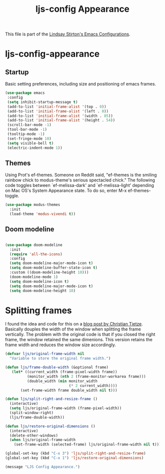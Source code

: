 #+TITLE: ljs-config Appearance
#+OPTIONS: toc:nil num:nil ^:nil

This file is part of the [[file:ljs-config.org][Lindsay Stirton's Emacs Configurations]].

* ljs-config-appearance

** Startup

Basic setting preferences, including size and positioning of emacs frames. 

#+srcname: ljs-config-appearance-startup
#+begin_src emacs-lisp 
 (use-package emacs
  :config
  (setq inhibit-startup-message t)
  (add-to-list 'initial-frame-alist '(top . 0))
  (add-to-list 'initial-frame-alist '(left . 0))
  (add-to-list 'initial-frame-alist '(width . 85))
  (add-to-list 'initial-frame-alist '(height . 54))
  (scroll-bar-mode -1)
  (tool-bar-mode -1)
  (tooltip-mode -1)
  (set-fringe-mode 10)
  (setq visible-bell t)
  (electric-indent-mode 1))
#+end_src


** Themes

Using Prot's ef-themes. Someone on Reddit said, "ef-themes is the
smiling rainbow chick to modus-theme's serious spectacled chick." The
following code toggles between `ef-melissa-dark' and
`ef-melissa-light' depending on Mac OS's System Appearance state. To
do so, enter M-x ef-themes-toggle.



 #+srcname: ljs-config-appearance-themes
#+begin_src emacs-lisp
   (use-package modus-themes
     :init
     (load-theme 'modus-vivendi t))
#+end_src


** Doom modeline

#+srcname: ljs-config-appearance-doom-modeline
#+begin_src emacs-lisp

   (use-package doom-modeline
     :init
     (require 'all-the-icons)
     :config
     (setq doom-modeline-major-mode-icon t)
     (setq doom-modeline-buffer-state-icon t)
     :custom ((doom-modeline-height 10)))
     (doom-modeline-mode 1)
     (setq doom-modeline-icon t)
     (setq doom-modeline-major-mode-icon t)
     (setq doom-modeline-height 10)
#+end_src

* Splitting frames

I found the idea and code for this on a [[https://christiantietze.de/posts/2022/02/split-and-resize-frame/][blog post by Christian
Tietze]]. Basically douples the width of the window when splitting the
frame vertically. The problem with the original code is that if you closed the right frame, the window retained the same dimenions. This version retains the frame width and reduces the window size accordingly. 

#+srcname: ljs-config-appearance-split-right-resize
#+begin_src emacs-lisp
(defvar ljs/original-frame-width nil
  "Variable to store the original frame width.")

(defun ljs/frame-double-width (&optional frame)
   (let* ((current_width (frame-pixel-width frame))
          (monitor_width (nth 2 (frame-monitor-workarea frame)))
          (double_width (min monitor_width
                             (* 2 current_width))))
       (set-frame-width frame double_width nil t)))

(defun ljs/split-right-and-resize-frame ()
  (interactive)
  (setq ljs/original-frame-width (frame-pixel-width))
  (split-window-right)
  (ljs/frame-double-width))

(defun ljs/restore-original-dimensions ()
  (interactive)
  (delete-other-windows)
  (when ljs/original-frame-width
    (set-frame-width (selected-frame) ljs/original-frame-width nil t)))

(global-set-key (kbd "C-x 3") 'ljs/split-right-and-resize-frame)
(global-set-key (kbd "C-x 1") 'ljs/restore-original-dimensions)
#+end_src

#+source: message-line
#+begin_src emacs-lisp
       (message "LJS Config Appearance.")
#+end_src

